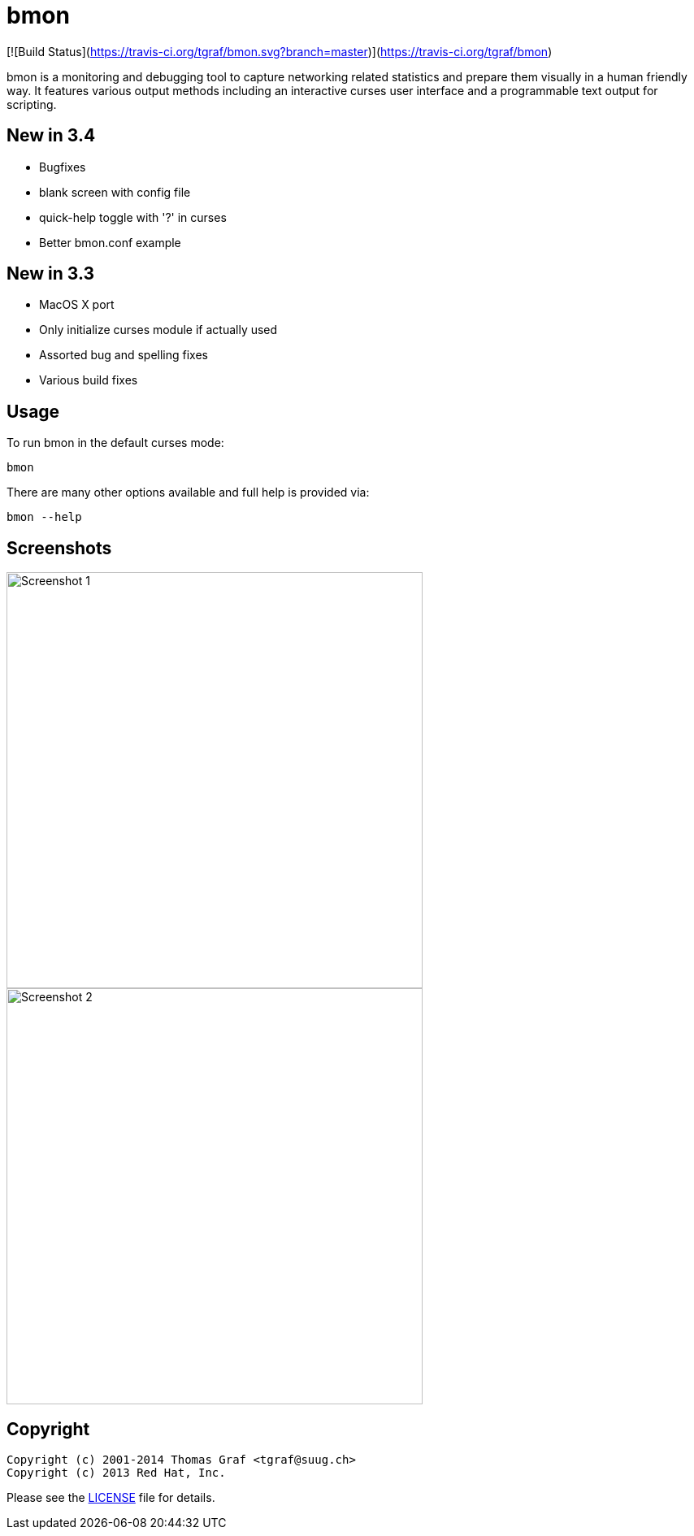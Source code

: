 = bmon =
:license: https://github.com/tgraf/bmon/blob/master/LICENSE

[![Build Status](https://travis-ci.org/tgraf/bmon.svg?branch=master)](https://travis-ci.org/tgraf/bmon)

bmon is a monitoring and debugging tool to capture networking related
statistics and prepare them visually in a human friendly way. It
features various output methods including an interactive curses user
interface and a programmable text output for scripting.

== New in 3.4
 * Bugfixes
   * blank screen with config file
   * quick-help toggle with '?' in curses
 * Better bmon.conf example

== New in 3.3
 * MacOS X port
 * Only initialize curses module if actually used
 * Assorted bug and spelling fixes
 * Various build fixes

== Usage

To run bmon in the default curses mode:

  bmon

There are many other options available and full help is
provided via:

  bmon --help

== Screenshots

image:https://github.com/tgraf/bmon/raw/gh-pages/images/shot1.png[
"Screenshot 1", width=512]
image:https://github.com/tgraf/bmon/raw/gh-pages/images/shot2.png[
"Screenshot 2", width=512]

== Copyright

  Copyright (c) 2001-2014 Thomas Graf <tgraf@suug.ch>
  Copyright (c) 2013 Red Hat, Inc.

Please see the {license}[LICENSE] file for details.
